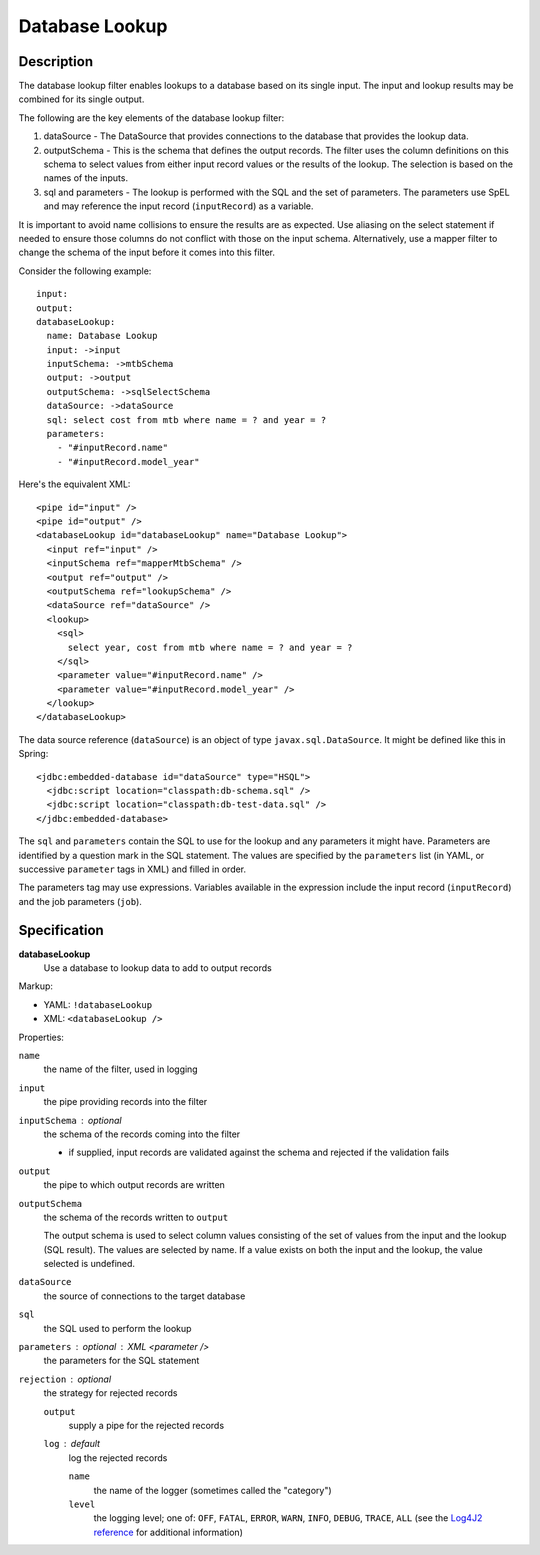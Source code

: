 .. _database-lookup:

Database Lookup
===============

Description
-----------

The database lookup filter enables lookups to a database based on its single input. The input and lookup results may be combined for its single output.

The following are the key elements of the database lookup filter:

#. dataSource - The DataSource that provides connections to the database that provides the lookup data.
#. outputSchema - This is the schema that defines the output records. The filter uses the column definitions on this schema to select values from either input record values or the results of the lookup. The selection is based on the names of the inputs.
#. sql and parameters - The lookup is performed with the SQL and the set of parameters. The parameters use SpEL and may reference the input record (``inputRecord``) as a variable.

It is important to avoid name collisions to ensure the results are as expected. Use aliasing on the select statement if needed to ensure those columns do not conflict with those on the input schema. Alternatively, use a mapper filter to change the schema of the input before it comes into this filter.

Consider the following example::

  input:
  output:
  databaseLookup:
    name: Database Lookup
    input: ->input
    inputSchema: ->mtbSchema
    output: ->output
    outputSchema: ->sqlSelectSchema
    dataSource: ->dataSource
    sql: select cost from mtb where name = ? and year = ?
    parameters:
      - "#inputRecord.name"
      - "#inputRecord.model_year"

Here's the equivalent XML::

  <pipe id="input" />
  <pipe id="output" />
  <databaseLookup id="databaseLookup" name="Database Lookup">
    <input ref="input" />
    <inputSchema ref="mapperMtbSchema" />
    <output ref="output" />
    <outputSchema ref="lookupSchema" />
    <dataSource ref="dataSource" />
    <lookup>
      <sql>
        select year, cost from mtb where name = ? and year = ?
      </sql>
      <parameter value="#inputRecord.name" />
      <parameter value="#inputRecord.model_year" />
    </lookup>
  </databaseLookup>

The data source reference (``dataSource``) is an object of type ``javax.sql.DataSource``. It might be defined like this in Spring::

  <jdbc:embedded-database id="dataSource" type="HSQL">
    <jdbc:script location="classpath:db-schema.sql" />
    <jdbc:script location="classpath:db-test-data.sql" />
  </jdbc:embedded-database>

The ``sql`` and ``parameters`` contain the SQL to use for the lookup and any parameters it might have. Parameters are identified by a question mark in the SQL statement. The values are specified by the ``parameters`` list (in YAML, or successive ``parameter`` tags in XML) and filled in order.

The parameters tag may use expressions. Variables available in the expression include the input record (``inputRecord``) and the job parameters (``job``).

Specification
-------------

**databaseLookup**
  Use a database to lookup data to add to output records

Markup:

* YAML: ``!databaseLookup``
* XML: ``<databaseLookup />``

Properties:

``name``
  the name of the filter, used in logging

``input``
  the pipe providing records into the filter 

``inputSchema`` : optional
  the schema of the records coming into the filter

  * if supplied, input records are validated against the schema and rejected if the validation fails

``output``
  the pipe to which output records are written

``outputSchema``
  the schema of the records written to ``output``
  
  The output schema is used to select column values consisting of the set of values from the input and the lookup (SQL result). The values are selected by name. If a value exists on both the input and the lookup, the value selected is undefined.

``dataSource``
  the source of connections to the target database

``sql``
  the SQL used to perform the lookup

``parameters`` : optional : XML <parameter />
  the parameters for the SQL statement

``rejection`` : optional
  the strategy for rejected records

  ``output``
    supply a pipe for the rejected records
    
  ``log`` : default
    log the rejected records
    
    ``name``
      the name of the logger (sometimes called the "category")
        
    ``level``
      the logging level; one of: ``OFF``, ``FATAL``, ``ERROR``, ``WARN``, ``INFO``, ``DEBUG``, ``TRACE``, ``ALL`` (see the `Log4J2 reference <https://logging.apache.org/log4j/2.0/log4j-api/apidocs/index.html>`_ for additional information)
